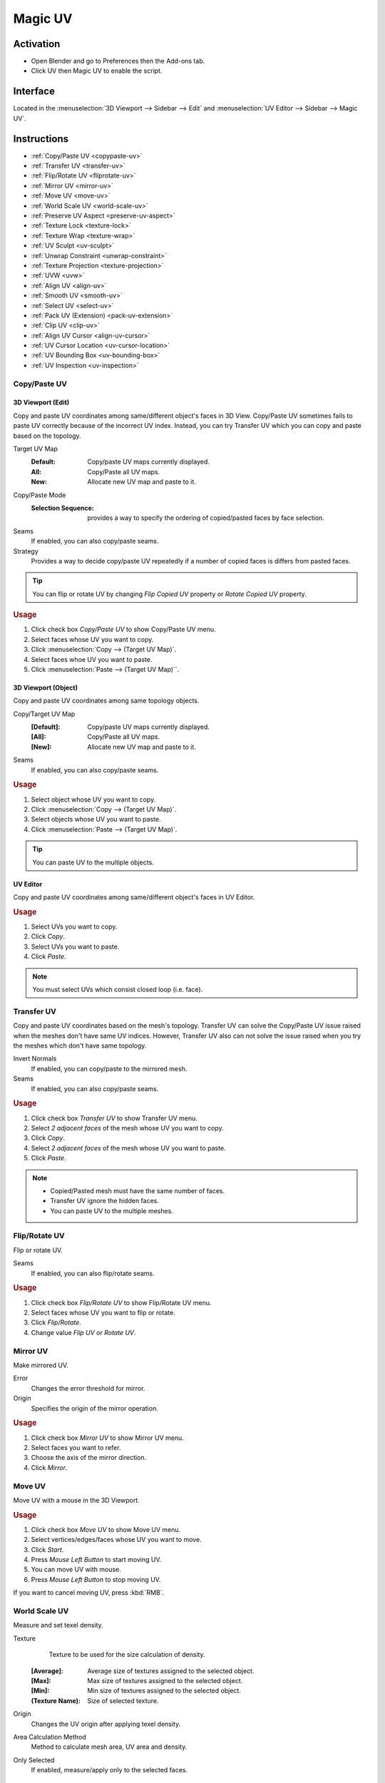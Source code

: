 .. _bpy.types.Scene.muv:
.. _bpy.ops.uv.muv:

********
Magic UV
********

Activation
==========

- Open Blender and go to Preferences then the Add-ons tab.
- Click UV then Magic UV to enable the script.


Interface
=========

Located in the :menuselection:`3D Viewport --> Sidebar -->  Edit`
and :menuselection:`UV Editor --> Sidebar --> Magic UV`.


Instructions
============

- :ref:`Copy/Paste UV <copypaste-uv>`
- :ref:`Transfer UV <transfer-uv>`
- :ref:`Flip/Rotate UV <fliprotate-uv>`
- :ref:`Mirror UV <mirror-uv>`
- :ref:`Move UV <move-uv>`
- :ref:`World Scale UV <world-scale-uv>`
- :ref:`Preserve UV Aspect <preserve-uv-aspect>`
- :ref:`Texture Lock <texture-lock>`
- :ref:`Texture Wrap <texture-wrap>`
- :ref:`UV Sculpt <uv-sculpt>`
- :ref:`Unwrap Constraint <unwrap-constraint>`
- :ref:`Texture Projection <texture-projection>`
- :ref:`UVW <uvw>`
- :ref:`Align UV <align-uv>`
- :ref:`Smooth UV <smooth-uv>`
- :ref:`Select UV <select-uv>`
- :ref:`Pack UV (Extension) <pack-uv-extension>`
- :ref:`Clip UV <clip-uv>`
- :ref:`Align UV Cursor <align-uv-cursor>`
- :ref:`UV Cursor Location <uv-cursor-location>`
- :ref:`UV Bounding Box <uv-bounding-box>`
- :ref:`UV Inspection <uv-inspection>`


.. _copypaste-uv:

Copy/Paste UV
-------------

3D Viewport (Edit)
^^^^^^^^^^^^^^^^^^

.. reference::

   :Editor:    3D Viewport
   :Mode:      Edit
   :Menu:      :menuselection:`UV --> Copy/Paste UV`
   :Panel:     :menuselection:`Sidebar --> Magic UV --> Copy/Paste UV --> Copy/Paste UV`

Copy and paste UV coordinates among same/different object's faces in 3D View.
Copy/Paste UV sometimes fails to paste UV correctly because of the incorrect UV index.
Instead, you can try Transfer UV which you can copy and paste based on the topology.

Target UV Map
  :Default: Copy/paste UV maps currently displayed.
  :All: Copy/Paste all UV maps.
  :New: Allocate new UV map and paste to it.

Copy/Paste Mode
   :Selection Sequence: provides a way to specify the ordering of copied/pasted faces by face selection.
Seams
   If enabled, you can also copy/paste seams.
Strategy
   Provides a way to decide copy/paste UV repeatedly if a number of copied faces is differs from pasted faces.

.. tip::

   You can flip or rotate UV by changing *Flip Copied UV* property or *Rotate Copied UV* property.

.. rubric:: Usage

#. Click check box *Copy/Paste UV* to show Copy/Paste UV menu.
#. Select faces whose UV you want to copy.
#. Click :menuselection:`Copy --> (Target UV Map)`.
#. Select faces whoe UV you want to paste.
#. Click :menuselection:`Paste --> (Target UV Map)``.


3D Viewport (Object)
^^^^^^^^^^^^^^^^^^^^

.. reference::

   :Editor:    3D Viewport
   :Mode:      Object
   :Menu:      :menuselection:`Object --> Copy/Paste UV`
   :Panel:     :menuselection:`Sidebar --> Magic UV --> Copy/Paste UV`

Copy and paste UV coordinates among same topology objects.

Copy/Target UV Map
  :[Default]: Copy/paste UV maps currently displayed.
  :[All]: Copy/Paste all UV maps.
  :[New]: Allocate new UV map and paste to it.
Seams
   If enabled, you can also copy/paste seams.

.. rubric:: Usage

#. Select object whose UV you want to copy.
#. Click :menuselection:`Copy --> (Target UV Map)`.
#. Select objects whose UV you want to paste.
#. Click :menuselection:`Paste --> (Target UV Map)`.

.. tip::

   You can paste UV to the multiple objects.


UV Editor
^^^^^^^^^

.. reference::

   :Editor:    UV Editor
   :Menu:      :menuselection:`UV --> Copy/Paste UV`
   :Panel:     :menuselection:`Sidebar --> Magic UV --> Copy/Paste UV`

Copy and paste UV coordinates among same/different object's faces in UV Editor.

.. rubric:: Usage

#. Select UVs you want to copy.
#. Click *Copy*.
#. Select UVs you want to paste.
#. Click *Paste*.

.. note::

   You must select UVs which consist closed loop (i.e. face).


.. _transfer-uv:

Transfer UV
-----------

.. reference::

   :Editor:    3D Viewport
   :Mode:      Edit
   :Menu:      :menuselection:`UV --> Transfer UV`
   :Panel:     :menuselection:`Sidebar --> Magic UV --> Copy/Paste UV --> Transfer UV`

Copy and paste UV coordinates based on the mesh's topology.
Transfer UV can solve the Copy/Paste UV issue raised when the meshes don't have same UV indices.
However, Transfer UV also can not solve the issue raised when you try the meshes which don't have same topology.

Invert Normals
   If enabled, you can copy/paste to the mirrored mesh.
Seams
   If enabled, you can also copy/paste seams.

.. rubric:: Usage

#. Click check box *Transfer UV* to show Transfer UV menu.
#. Select *2 adjacent faces* of the mesh whose UV you want to copy.
#. Click *Copy*.
#. Select *2 adjacent faces* of the mesh whose UV you want to paste.
#. Click *Paste*.

.. note::

   - Copied/Pasted mesh must have the same number of faces.
   - Transfer UV ignore the hidden faces.
   - You can paste UV to the multiple meshes.


.. _fliprotate-uv:

Flip/Rotate UV
--------------

.. reference::

   :Editor:    3D Viewport
   :Mode:      Edit
   :Menu:      :menuselection:`UV --> Flip/Rotate UV`
   :Panel:     :menuselection:`Sidebar --> Magic UV --> UV Manipulation --> Flip/Rotate UV`

Flip or rotate UV.

Seams
   If enabled, you can also flip/rotate seams.

.. rubric:: Usage

#. Click check box *Flip/Rotate UV* to show Flip/Rotate UV menu.
#. Select faces whose UV you want to flip or rotate.
#. Click *Flip/Rotate*.
#. Change value *Flip UV* or *Rotate UV*.


.. _mirror-uv:

Mirror UV
---------

.. reference::

   :Editor:    3D Viewport
   :Mode:      Edit
   :Menu:      :menuselection:`UV --> Mirror UV`
   :Panel:     :menuselection:`Sidebar --> Magic UV --> UV Manipulation --> Mirror UV`

Make mirrored UV.

Error
   Changes the error threshold for mirror.
Origin
   Specifies the origin of the mirror operation.

.. rubric:: Usage

#. Click check box *Mirror UV* to show Mirror UV menu.
#. Select faces you want to refer.
#. Choose the axis of the mirror direction.
#. Click *Mirror*.


.. _move-uv:

Move UV
-------

.. reference::

   :Editor:    3D Viewport
   :Mode:      Edit
   :Menu:      :menuselection:`UV --> Move UV`
   :Panel:     :menuselection:`Sidebar --> Magic UV --> UV Manipulation --> Move UV`

Move UV with a mouse in the 3D Viewport.

.. rubric:: Usage

#. Click check box *Move UV* to show Move UV menu.
#. Select vertices/edges/faces whose UV you want to move.
#. Click *Start*.
#. Press *Mouse Left Button* to start moving UV.
#. You can move UV with mouse.
#. Press *Mouse Left Button* to stop moving UV.

If you want to cancel moving UV, press :kbd:`RMB`.


.. _world-scale-uv:

World Scale UV
--------------

.. reference::

   :Editor:    3D Viewport
   :Mode:      Edit
   :Menu:      :menuselection:`UV --> World Scale UV`
   :Panel:     :menuselection:`Sidebar --> Magic UV --> UV Manipulation --> World Scale UV`

Measure and set texel density.

Texture
   Texture to be used for the size calculation of density.

  :[Average]: Average size of textures assigned to the selected object.
  :[Max]: Max size of textures assigned to the selected object.
  :[Min]: Min size of textures assigned to the selected object.
  :(Texture Name): Size of selected texture.
Origin
   Changes the UV origin after applying texel density.
Area Calculation Method
   Method to calculate mesh area, UV area and density.
Only Selected
   If enabled, measure/apply only to the selected faces.


Mode: Manual
^^^^^^^^^^^^

.. rubric:: Usage

#. Click check box *World Scale UV* to show World Scale UV menu.
#. Select mode *Manual*.
#. Change value *Texture Size* referred as virtual texture size.
#. Change value *Density* referred as target texel density.
#. Select face you want to apply texel density.
#. Click *Apply*.


Mode: Same Density
^^^^^^^^^^^^^^^^^^

.. rubric:: Usage

#. Click check box *World Scale UV* to show World Scale UV menu.
#. Select mode *Same Density*.
#. Select face you want to measure a texel density.
#. Click *Measure*.
#. You can see the target texel density.
#. Select face you want to apply texel density.
#. Click *Apply*.


Mode: Scaling Density
^^^^^^^^^^^^^^^^^^^^^

.. rubric:: Usage

#. Click check box *World Scale UV* to show World Scale UV menu.
#. Select mode *Scaling Density*.
#. Select face you want to measure a texel density.
#. Click *Measure*.
#. You can see the measured texel density.
#. Change value *Scaling Factor* for the scale factor of the texel density.
#. Select face you want to apply texel density.
#. Click *Apply*.


Mode: Proportional to Mesh
^^^^^^^^^^^^^^^^^^^^^^^^^^

.. rubric:: Usage

#. Click check box *World Scale UV* to show World Scale UV menu.
#. Select mode *Proportional to Mesh*.
#. Select face you want to measure a texel density.
#. Click *Measure*.
#. You can see the measured mesh area, UV area and density.
#. Select face you want to apply texel density.
#. Click *Apply*.


.. _preserve-uv-aspect:

Preserve UV Aspect
------------------

.. reference::

   :Editor:    3D Viewport
   :Menu:      :menuselection:`UVs --> Preserve UV`
   :Panel:     :menuselection:`Sidebar --> Magic UV --> UV Manipulation --> Preserve UV Aspect`

Change assigned texture with preserving UV aspect.

Origin
  Changes the UV origin after changing texture.

.. rubric:: Usage

#. Click check box *Preserve UV Aspect* to show Preserve UV Aspect menu.
#. Select face you want to change texture.
#. Select texture you want to assign.
#. Click *Change Image*.


.. _texture-lock:

Texture Lock
------------

.. reference::

   :Editor:    3D Viewport
   :Mode:      Edit
   :Menu:      :menuselection:`UV --> Texture Lock`
   :Panel:     :menuselection:`Sidebar --> Edit --> UV Manipulation --> Texture Lock`

Preserve UV while you edit the mesh.


Normal Mode
^^^^^^^^^^^

Connect
   If enabled, you can keep UV connection by changing other face's UV.

.. rubric:: Usage

#. Click check box *Texture Lock* to show Texture Lock menu.
#. Select vertices/edges/faces which you want to preserve UV.
#. Click *Lock*.
#. Transform vertices/edges/faces as you like.
#. Click *Unlock*, you can return to the UV before locking.


Interactive Mode
^^^^^^^^^^^^^^^^

.. rubric:: Usage

#. Click check box *Texture Lock* to show Texture Lock menu.
#. Select vertices/edges/faces which you want to preserve UV.
#. Click *Lock*.
#. Transform vertices/edges/faces while preserving UV.
#. Click *Unlock*.


.. _texture-wrap:

Texture Wrap
------------

.. reference::

   :Editor:    3D Viewport
   :Mode:      Edit
   :Menu:      :menuselection:`UV --> Texture Wrap`
   :Panel:     :menuselection:`Sidebar --> Edit --> UV Manipulation --> Texture Wrap`

Set texture coordinate along to the mesh structure.

Set and Refer
   If enabled, you don't need to click *Refer* after *Set* as long as you refer same face.
Selection Sequence
   If enabled, you can select multiple faces and apply *Set* at once.
   The application order follows the selection sequence.

.. rubric:: Usage

#. Click check box *Texture Wrap* to show Texture Wrap menu.
#. Select a face whose UV you want to refer as initial position.
#. Click *Refer*.
#. Select an adjacent face whose UV you want to set.
#. Click *Set*.


.. _uv-sculpt:

UV Sculpt
---------

.. reference::

   :Editor:    3D Viewport
   :Mode:      Edit
   :Menu:      :menuselection:`UV --> UV Sculpt`
   :Panel:     :menuselection:`Sidebar --> Edit --> UV Manipulation --> UV Sculpt`

UV Sculpt in the 3D Viewport.
Same features are supported as the UV sculpt in UV Editor.

Radius
   Provides a way to change the brush radius.
Strength
   Provides a way to change the effectiveness.
Tools
   :Grab: Move UV along to the mouse movement while you press *Mouse Left Button*.
   :Relax: Relax UV while you press *Mouse Left Button*.

      Method
          Provides a way to change the relax method.
   :Pinch: Pinch UV while you press *Mouse Left Button*.

      Invert
         If enabled, the direction of pinch will be inverted.
Show Brush
   If enabled, display the brush's effective range while sculpting.

.. rubric:: Usage

#. Click check box *UV Sculpt* to show UV Sculpt menu.
#. Select faces whose UV you want to sculpt.
#. Click *Enable*.
#. Sculpt UV as you like (See detail each tool's usage).
#. Click *Disable*.


.. _unwrap-constraint:

Unwrap Constraint
-----------------

.. reference::

   :Editor:    3D Viewport
   :Mode:      Edit
   :Menu:      :menuselection:`UV --> Unwrap Constraint`
   :Panel:     :menuselection:`Sidebar --> Edit --> UV Mapping --> Unwrap Constraint`

Unwrap UV with an axis fixed.

.. rubric:: Usage

#. Click check box *Unwrap Constraint* to show Unwrap Constraint menu.
#. Select faces whose UV you want to unwrap.
#. Enable or disable *U-Constraint* property and *V-constraint* property to fix axis while unwrapping.
#. Click *Unwrap*.


.. _texture-projection:

Texture Projection
------------------

.. reference::

   :Editor:    3D Viewport
   :Mode:      Edit
   :Menu:      :menuselection:`UV --> Texture Projection`
   :Panel:     :menuselection:`Sidebar --> Edit --> UV Mapping --> Texture Projection`

Project the texture to the mesh while displaying texture image in 3D View.

Transparency
   Provides a way to change transparency of the displayed texture.
Adjust Window
   If enabled, size of the displayed texture is adjusted to the window.
Scaling, Rotation, Translation
   Provide a way to apply the affine transformation to the displayed texture.
   Available when *Adjust Window* is disabled.
Texture Aspect Ratio
   If enabled, keep the original aspect of the displayed texture.
Assign UV Map
   If enabled, assign new UV map when no UV is assigned to the mesh.

.. rubric:: Usage

#. Click check box *Texture Projection* to show Texture Projection menu.
#. Select faces whose UV you want to apply Texture Projection.
#. Select a texture to be projected.
#. Click *Enable* to display the texture.
#. Adjust texture size and the mesh location to decide the location of projection.
#. Click *Project* to project texture to UV.
#. Click *Disable*.


.. _uvw:

UVW
---

.. reference::

   :Editor:    3D Viewport
   :Mode:      Edit
   :Menu:      :menuselection:`UV --> UVW`
   :Panel:     :menuselection:`Sidebar --> Edit --> UV Mapping --> UVW`

UVW mapping.

Assign UV Map
   If enabled, assign new UV map when no UV is assigned to the mesh.
Force Axis
   Specifies the axis to apply force mapping.

.. rubric:: Usage

#. Click check box *UVW* to show UVW menu.
#. Select faces you want to apply UVW mapping.
#. Click *Box* if you apply Box mapping, or click *Best Planner* if you apply Best Planner mapping.


.. _align-uv:

Align UV
--------

.. reference::

   :Editor:    UV Editor
   :Menu:      :menuselection:`UVs --> Align UV`
   :Panel:     :menuselection:`Sidebar --> Magic UV --> UV Manipulation --> Align UV`


Align
^^^^^

Align UV.

Circle
   Selects all the outermost UVs and aligns them to a round shape.
Straighten
   Selects the endmost UVs and aligns them to a straight line between begin UV and end UV.
XY-axis
   Selects the endmost UVs and aligns them to a straight line along to X or Y axis.
Align Location
   In case of XY-axis alignment, you can change the location (Middle, Right/Bottom, Left/Top) after UV alignment.

Transmission
   Align UVs with vertical direction.
Select
   The aligned UVs will be selected after operation.
Vertical
   Align UVs to vertical direction with using the influence of mesh vertex location.
Horizontal
   Align UVs to horizontal direction with using influence of mesh vertex location.
Mesh Influence
   Provides a way to change the influence of mesh structure.

.. rubric:: Usage

#. Click check box *Align UV* to show Align UV menu.
#. Select UVs you want to align (see details below).
#. Click *Circle* or *Straighten* or *XY-axis* depending on your purpose.


Snap
^^^^

Snap UV coordinates to the specified location.

Snap Method
   :Point: Snap UV coordinates to the location specified by *Target Point*.
   :Edge: Snap UV coordinates to the location specified by *Target Edge*.


Snap: Point
"""""""""""

Group
   :Vertex: All selected vertices will snap to *Target Point*.
   :Face: Center of all selected faces will snap to *Target Point*.
   :UV Island: Center of all selected islands will snap to *Target Point*.

.. rubric:: Usage

#. Click check box *Align UV* to show Align UV menu.
#. Select snap method *Point*.
#. Set *Target Point* where UV coordinate will snap to.
#. Set snap *Group* (See below for details).
#. Select vertices or faces or UV islands which you want to snap.


Snap: Edge
""""""""""

Group
   :Edge: Selected edge will snap to the center of *Target Edge*.
   :Face:
      All edges belonging to faces which are included in selected
      edge will snap to the center of *Target Edge*.
   :UV Island:
      All edges belonging to UV islands which are included in
      selected edge will snap to the center of *Target Edge*.

.. rubric:: Usage

#. Click check box *Align UV* to show Align UV menu
#. Select snap method *Edge*.
#. Set *Target Edge* where UV edge will snap to.
#. Set snap *Group* (See below for details).
#. Select edges which you want to snap.


.. _smooth-uv:

Smooth UV
---------

.. reference::

   :Editor:    UV Editor
   :Menu:      :menuselection:`UVs --> Smooth UV`
   :Panel:     :menuselection:`Sidebar --> Magic UV --> UV Manipulation --> Smooth UV`

Smooth UV.

Transmission
   If enabled, smooth UVs which are located on vertical direction of selected UV.
Select
   If enabled, the smoothed UVs are selected.
Mesh Influence
   Provides a way to change the influence of mesh structure.

.. rubric:: Usage

#. Click check box *Smooth UV* to show Smooth UV menu.
#. Select UVs you want to smooth (The endmost UVs must be selected).
#. Click *Smooth*.


.. _select-uv:

Select UV
---------

.. reference::

   :Editor:    UV Editor
   :Menu:      :menuselection:`UVs --> Select UV`
   :Panel:     :menuselection:`Sidebar --> Magic UV --> UV Manipulation --> Select UV`

Select UV under the specific condition.

Overlapped
   Selects all overlapped UVs.
Flipped
   Selects all flipped UVs.

Same Polygon Threshold
   Provides a way to set a threshold for judging the same polygons.
Selection Method
   Specifies how to select the faces.
Sync Mesh Selection
   Select the mesh's faces as well as UV's faces.

Zoom Selected UV
   Zoom to the selected UV in 3D Viewport.

.. rubric:: Usage

#. Click check box *Select UV* to show Select UV menu.
#. Click *Overlapped* or *Flipped* depending on your purpose (see details below).


.. _pack-uv-extension:

Pack UV (Extension)
-------------------

.. reference::

   :Editor:    UV Editor
   :Menu:      :menuselection:`UVs --> Pack UV`
   :Panel:     :menuselection:`Sidebar --> Magic UV --> UV Manipulation --> Pack UV (Extension)`

Apply island packing and integrate islands which have same shape.

Allowable Center Deviation
   Provides a way to specify the center deviation that regards as the same island.
Allowable Size Deviation
   Provides a way to specify the size deviation that regards as the same island.

.. rubric:: Usage

#. Click check box *Pack UV (Extension)* to show Pack UV (Extension) menu.
#. Select faces whose UV you want to pack.
#. Click *Pack UV*.


.. _clip-uv:

Clip UV
-------

.. reference::

   :Editor:    UV Editor
   :Menu:      :menuselection:`UVs --> Clip UV`
   :Panel:     :menuselection:`Sidebar --> Magic UV --> UV Manipulation --> Clip UV`

Clip UV coordinate to the specified range.

Range
   Specifies the clipping range.

.. rubric:: Usage

#. Click check box *Clip UV* to show Clip UV menu.
#. Select faces you want to clip UV coordinates.
#. Click *Clip UV*.


.. _align-uv-cursor:

Align UV Cursor
---------------

.. reference::

   :Editor:    UV Editor
   :Menu:      :menuselection:`UVs --> Align UV Cursor`
   :Panel:     :menuselection:`Sidebar --> Magic UV --> Editor Enhancement --> Align UV Cursor`

Align UV cursor (2D Cursor in UV Editor).

Align Method
   :Texture: The UV cursor aligns to the selected texture.
   :UV: The UV cursor aligns to the d UV (includes non-selected UV).
   :UV (Selected): The UV cursor aligns to the displayed UV (only selected UV).

.. rubric:: Usage

#. Click check box *Align UV Cursor* to show Align UV Cursor menu.
#. Select *Texture* or *UV* or *UV (Selected)* depending on your purpose (See details below).
#. Click the position button (You can choose the position from 9 buttons).


.. _uv-cursor-location:

UV Cursor Location
------------------

.. reference::

   :Editor:    UV Editor
   :Panel:     :menuselection:`Sidebar --> Magic UV --> Editor Enhancement --> UV Cursor Location`

Set and display UV Cursor (2D Cursor in UV Editor) location.

.. rubric:: Usage

#. Click check box *UV Cursor Location* to show UV Cursor Location menu.
#. UV cursor location is displayed, and you can set the new location as you like.


.. _uv-bounding-box:

UV Bounding Box
---------------

.. reference::

   :Editor:    UV Editor
   :Menu:      :menuselection:`UVs --> UV Bounding Box`
   :Panel:     :menuselection:`Sidebar --> Magic UV --> Editor Enhancement --> UV Bounding Box`

Transform UV with Bounding Box like a Photoshop/GIMP's Bounding Box.

Uniform Scaling
   If enabled, you can transform uniformly.
Boundary
   Specifies the boundary of the bounding box.

.. rubric:: Usage

#. Click check box *UV Bounding Box* to show UV Bounding Box menu.
#. Click *Show* to show the bounding box.
#. Transform UV with the bounding box as you like (You can transform UV same as Photoshop/Gimp).
#. Click *Hide*.


.. _uv-inspection:

UV Inspection
-------------

.. reference::

   :Editor:    UV Editor
   :Menu:      :menuselection:`UVs --> Inspect UV`
   :Panel:     :menuselection:`Sidebar --> Magic UV --> Editor Enhancement --> UV Inspection`


Inspect UV
^^^^^^^^^^

Inspect UV and help you to find which UV is on the abnormal condition.

Overlapped
   The overlapped part/face is enhanced.
Flipped
   The flipped part/face is enhanced.
Mode
   :Part: Enhance only to the overlapped/flipped part.
   :Face: Enhance the overlapped/flipped face.
Same Polygon Threshold
   Provides a way to set a threshold for judging the same polygons.
Display View3D
   Display overlapped/flipped faces on View3D as well as UV Editor.

.. rubric:: Usage

#. Click check box *UV Inspection* to show UV Inspection menu.
#. Click *Show* to enhance the part on which is under specific condition.
#. Click *Update* if you want to update to the latest status.
#. Click *Hide*.


Paint UV island
^^^^^^^^^^^^^^^

Paint UV island with random color.

.. rubric:: Usage

#. Click check box *UV Inspection* to show UV Inspection menu.
#. Click *Paint UV island*.


Other Resources
===============

The supplemental documentation (e.g. FAQ) and early release can be found in Magic UV's
`Github repository <https://github.com/nutti/Magic-UV>`__.

.. reference::

   :Category:  UV
   :Description: UV tool set. See add-ons preferences for details.
   :Location: :menuselection:`3D Viewport --> Sidebar -->  Edit` and `UV Editor --> Sidebar ---> Magic UV`
   :File: magic_uv folder
   :Author: Nutti, Mifth, Jace Priester, kgeogeo, mem, imdjs, Keith (Wahooney) Boshoff, McBuff,
            MaxRobinot, Alexander Milovsky
   :License: GPL 3+
   :Note: This add-on is bundled with Blender.
